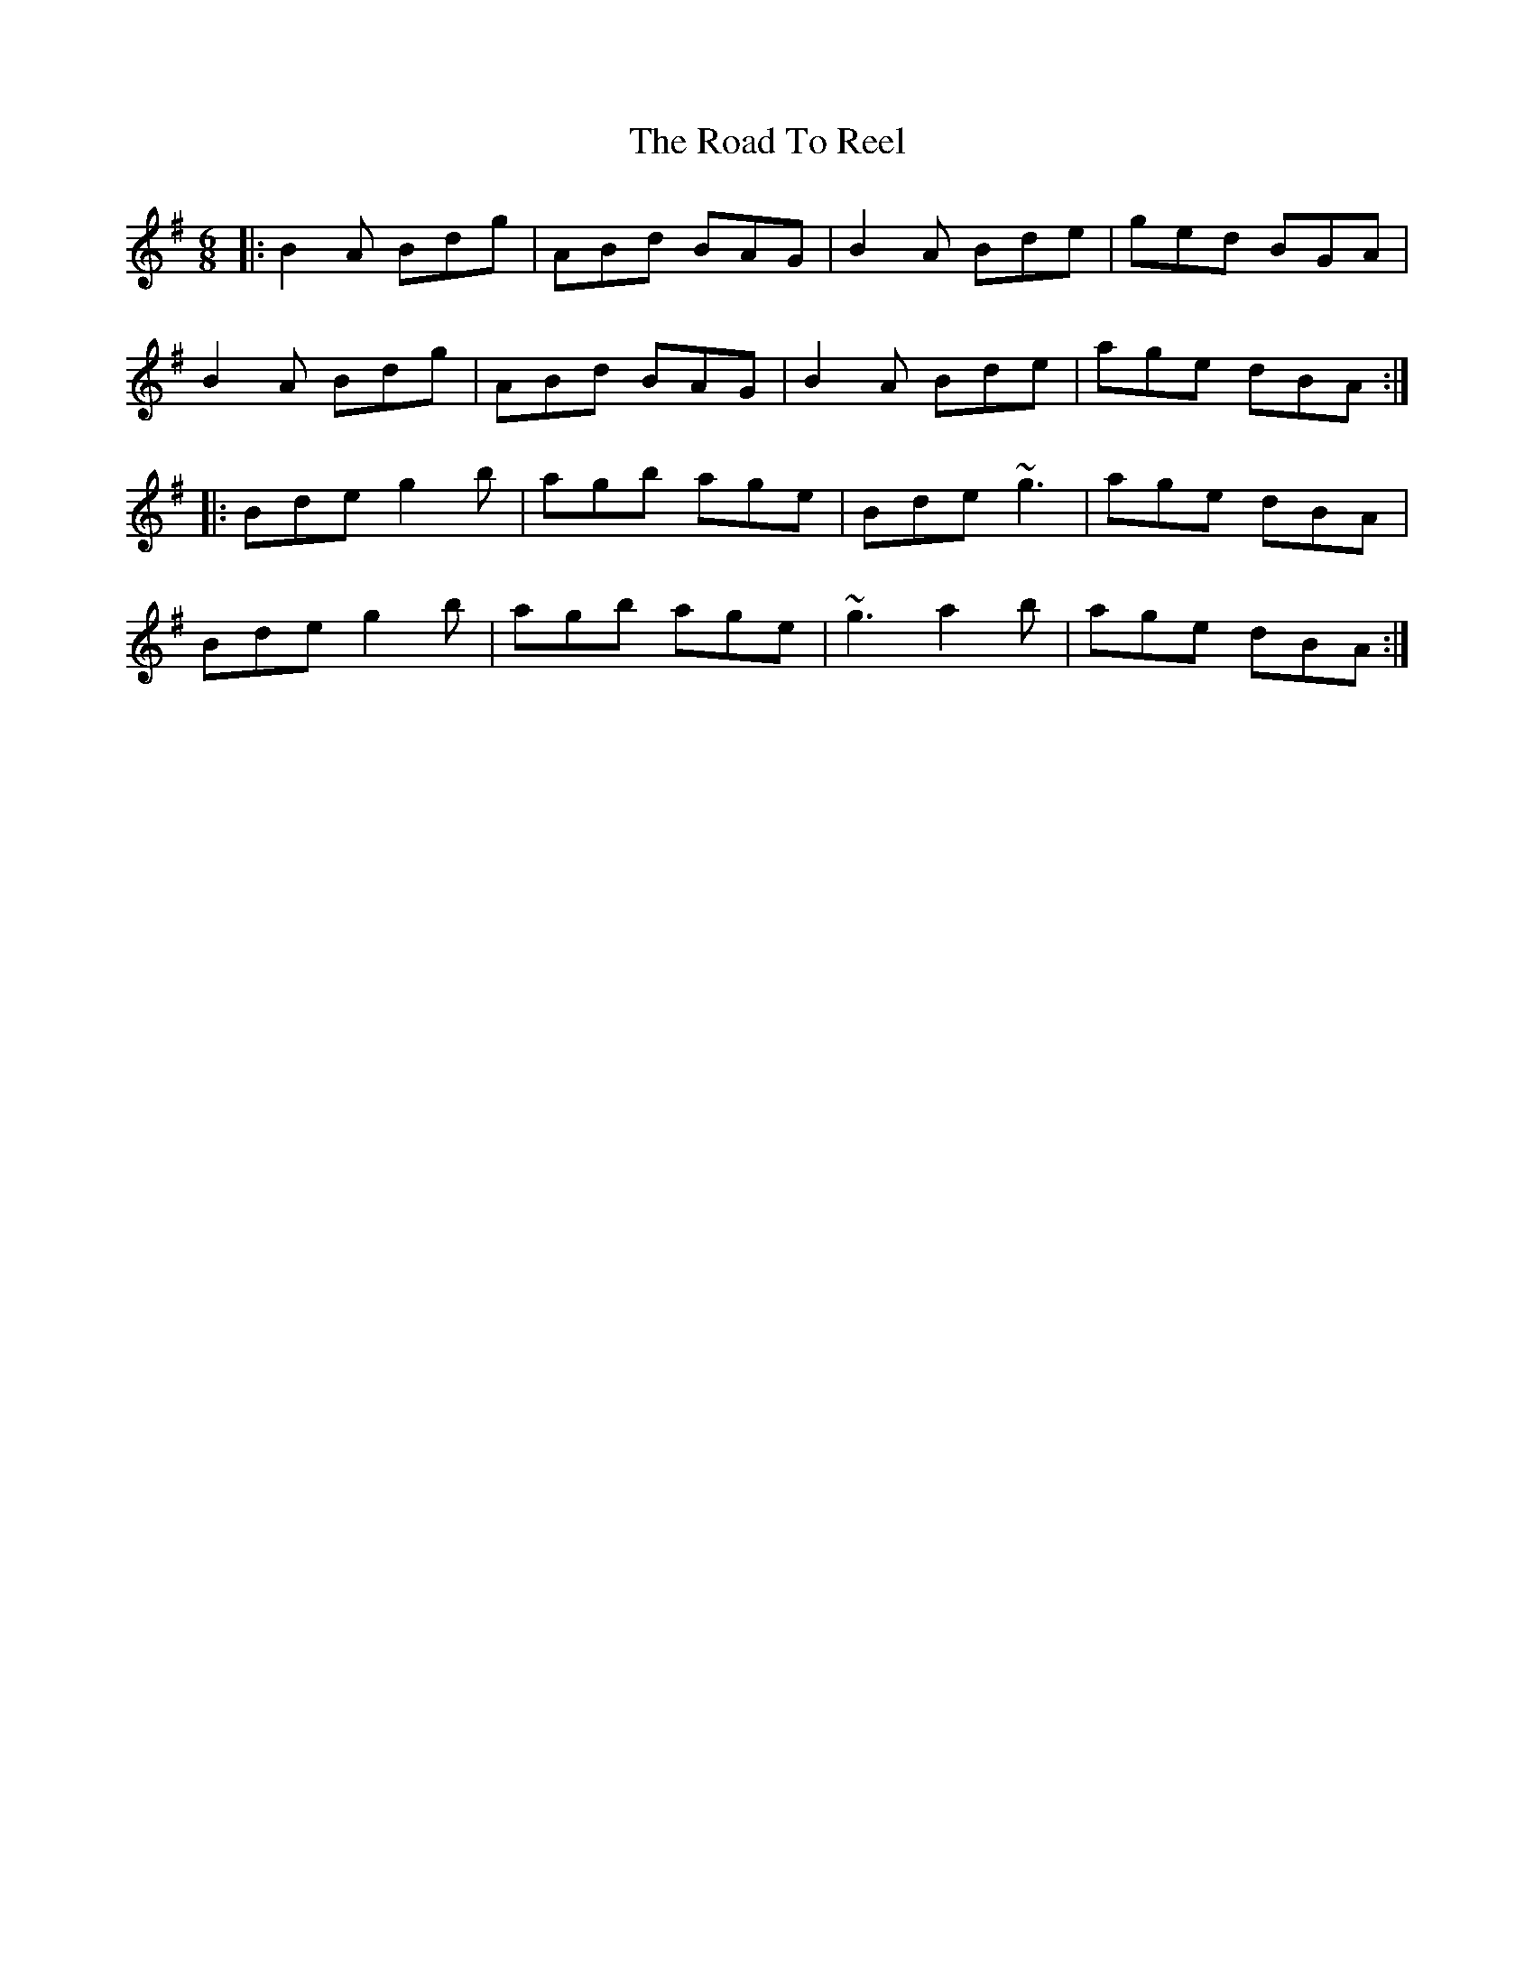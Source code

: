 X: 34775
T: Road To Reel, The
R: jig
M: 6/8
K: Gmajor
|:B2A Bdg|ABd BAG|B2A Bde|ged BGA|
B2A Bdg|ABd BAG|B2A Bde|age dBA:|
|:Bde g2b|agb age|Bde ~g3|age dBA|
Bde g2b|agb age|~g3 a2b|age dBA:|

